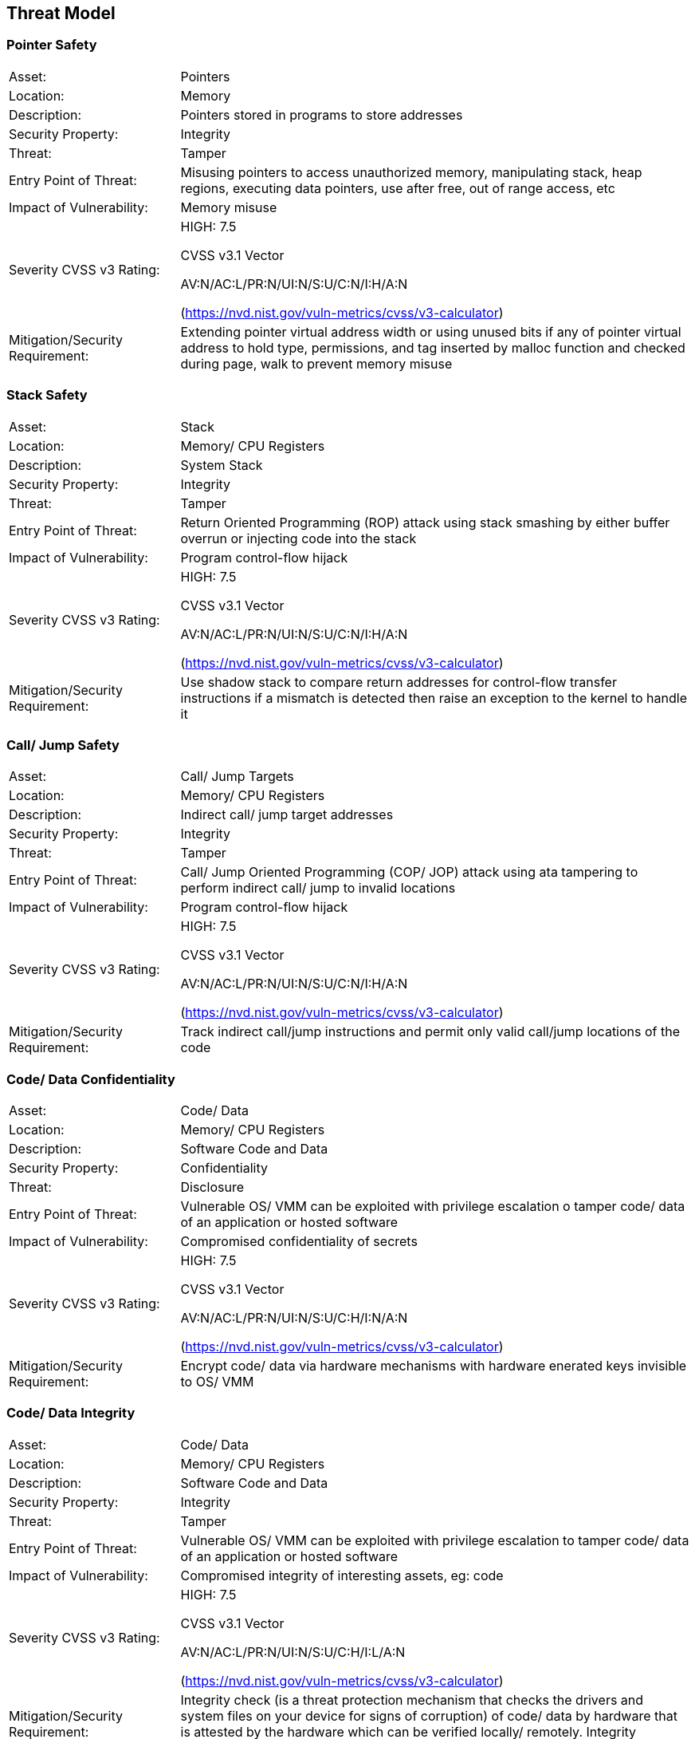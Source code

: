 [[threat_model]]

== Threat Model

=== Pointer Safety

[cols="1,3", grid=none, frame=none]
|===
|Asset:	|			Pointers
|
Location:		|	Memory
|
Description:	|		Pointers stored in programs to store addresses
|
Security Property:	|	Integrity
|
Threat:		|		Tamper
|
Entry Point of Threat:	|	Misusing pointers to access unauthorized memory, manipulating stack, heap regions, executing data pointers, use after free, out of range access, etc
|
Impact of Vulnerability: |	Memory misuse
|
Severity CVSS v3 Rating: |	HIGH: 7.5

 				CVSS v3.1 Vector

        AV:N/AC:L/PR:N/UI:N/S:U/C:N/I:H/A:N

        (https://nvd.nist.gov/vuln-metrics/cvss/v3-calculator)
|
Mitigation/Security Requirement:	| Extending pointer virtual address width or using unused bits if any of pointer virtual address to hold type, permissions, and tag inserted by malloc function and checked during page, walk to prevent memory misuse

|===

=== Stack Safety

[cols="1,3", grid=none, frame=none]
|===

|Asset:			|	Stack
|
Location:	|		Memory/ CPU Registers
|
Description: |			System Stack
|
Security Property:	|	Integrity
|
Threat:		|		Tamper
|
Entry Point of Threat:	|	Return Oriented Programming (ROP) attack using stack smashing by either buffer overrun or injecting code into the stack
|
Impact of Vulnerability:	| Program control-flow hijack
|
Severity CVSS v3 Rating:|	HIGH: 7.5

 				CVSS v3.1 Vector

 				AV:N/AC:L/PR:N/UI:N/S:U/C:N/I:H/A:N

(https://nvd.nist.gov/vuln-metrics/cvss/v3-calculator)
|
Mitigation/Security Requirement: |	Use shadow stack to compare return addresses for control-flow transfer instructions if a mismatch is detected then raise an exception to the kernel to handle it

|===

=== Call/ Jump Safety

[cols="1,3", grid=none, frame=none]
|===

|Asset:	|			Call/ Jump Targets
|
Location:	|		Memory/ CPU Registers
|
Description:	|		Indirect call/ jump target addresses
|
Security Property:	|	Integrity
|
Threat:		|		Tamper
|
Entry Point of Threat:	|	Call/ Jump Oriented Programming (COP/ JOP) attack using ata tampering to perform indirect call/ jump to invalid locations
|
Impact of Vulnerability:|	Program control-flow hijack
|
Severity CVSS v3 Rating:	| HIGH: 7.5

 				CVSS v3.1 Vector

 				AV:N/AC:L/PR:N/UI:N/S:U/C:N/I:H/A:N

(https://nvd.nist.gov/vuln-metrics/cvss/v3-calculator)
|
Mitigation/Security Requirement:	| Track indirect call/jump instructions and permit only valid call/jump locations of the code

|===

=== Code/ Data Confidentiality

[cols="1,3", grid=none, frame=none]
|===

|Asset:	|			Code/ Data
|
Location:	|		Memory/ CPU Registers
|
Description:	|		Software Code and Data
|
Security Property:	|	Confidentiality
|
Threat:	|			Disclosure
|
Entry Point of Threat:	|	Vulnerable OS/ VMM can be exploited with privilege escalation o tamper code/ data of an application or hosted software
|
Impact of Vulnerability:	| Compromised confidentiality of secrets
|
Severity CVSS v3 Rating: |	HIGH: 7.5

 				CVSS v3.1 Vector

 				AV:N/AC:L/PR:N/UI:N/S:U/C:H/I:N/A:N

(https://nvd.nist.gov/vuln-metrics/cvss/v3-calculator)
|
Mitigation/Security Requirement:	| Encrypt code/ data via hardware mechanisms with hardware enerated keys invisible to OS/ VMM

|===

=== Code/ Data Integrity

[cols="1,3", grid=none, frame=none]
|===

|Asset:	|			Code/ Data
|
Location:	|		Memory/ CPU Registers
|
Description:	|		Software Code and Data
|
Security Property:	|	Integrity
|
Threat:	|			Tamper
|
Entry Point of Threat:	|	Vulnerable OS/ VMM can be exploited with privilege escalation to tamper code/ data of an application or hosted software
|
Impact of Vulnerability:	| Compromised integrity of interesting assets, eg: code
|
Severity CVSS v3 Rating: |	HIGH: 7.5

 				CVSS v3.1 Vector

 				AV:N/AC:L/PR:N/UI:N/S:U/C:H/I:L/A:N

(https://nvd.nist.gov/vuln-metrics/cvss/v3-calculator)
|
Mitigation/Security Requirement: |	Integrity check (is a threat protection mechanism that checks the drivers and system files on your device for signs of corruption) of code/ data by hardware that is attested by the hardware which can be verified locally/ remotely. Integrity checking should/shall be a permanently running mechanism.

|===

=== Timing Side-Channel Safety

[cols="1,3", grid=none, frame=none]
|===

|Asset:		|		Any secret (see section 5.14)
|
Location:	|		Cache, TLB, Memory
|
Description:	|		Leakage
|
Security Property:	|	Confidentiality
|
Threat:		|		Disclosure
|
Entry Point of Threat:	|	Covert channel - Spy & Trojan attacking the victim
|
Impact of Vulnerability: |	Disclosure of secret
|
Severity CVSS v3 Rating:	| HIGH: 6.2

 				CVSS v3.1 Vector

 				AV:L/AC:L/PR:N/UI:N/S:U/C:H/I:N/A:N

(https://nvd.nist.gov/vuln-metrics/cvss/v3-calculator)
|
Mitigation/Security Requirement: |	Timing protection (temporal partitioning) to prevent interference that affects observable timing behavior. The new fence.T ISA extension proposed for RISC-V for temporal partitioning prevents any interference between security domains, each such microarchitectural state must be reset to a state that is independent of execution history before a context switch to a different thread/ process.

|===


=== Hardware Supply Chain Safety

[cols="1,3", grid=none, frame=none]
|===

|Asset:		|		Hardware IP
|
Location:		|	Design (GDSII)
|
Description:	|		IP theft, Counterfeiting, Overproduction
|
Security Property:	|	Confidentiality
|
Threat:	|			Disclosure
|
Entry Point of Threat:	|	Design in GDSII form
|
Impact of Vulnerability:	| Loss of IP, Loss of revenue
|
Severity CVSS v3 Rating: |	HIGH: 4.6

 				CVSS v3.1 Vector

 				https://nvd.nist.gov/vuln-metrics/cvss/v3-calculator?vector=AV:P/AC:L/PR:N/UI:N/S:U/C:H/I:N/A:N&version=3.1[AV:P/AC:L/PR:N/UI:N/S:U/C:H/I:N/A:N]

(https://nvd.nist.gov/vuln-metrics/cvss/v3-calculator)
|
Mitigation/Security Requirement:	| Logic locking is one of the new emerging technology that enables the hardware to lock the IP/ SoC using a password only known to the design house and can only be unlocked after the parts come back to the design house. Without this password, the IP/ SoC is literally defunct or unusable.

|===



=== Software Supply Chain Safety

[cols="1,3", grid=none, frame=none]
|===

|Asset:		|		Software IP
|
Location:	|		Software/ Application binary
|
Description:	|		Cloning, Tampering
|
Security Property:	|	Confidentiality, Integrity
|
Threat:	|			Disclosure, Tamper
|
Entry Point of Threat:	|	Build tools, build servers, release servers, etc
|
Impact of Vulnerability: |	Loss of IP, Loss of revenue
|
Severity CVSS v3 Rating:	| HIGH: 4.6

 				CVSS v3.1 Vector

 				https://nvd.nist.gov/vuln-metrics/cvss/v3-calculator?vector=AV:P/AC:L/PR:N/UI:N/S:U/C:H/I:N/A:N&version=3.1[AV:P/AC:L/PR:N/UI:N/S:U/C:H/I:N/A:N]

(https://nvd.nist.gov/vuln-metrics/cvss/v3-calculator)
|
Mitigation/Security Requirement:	| Encryption, Attestation, and protection of code signing certificates, build tool attestation, etc

|===



=== Peripheral/ IP Authentication

[cols="1,3", grid=none, frame=none]
|===

|Asset:		|		Peripherals/ IPs
|
Location:	|		SoC/ Platform
|
Description:	|		Fake/ rogue Peripheral/ IP communicating with the victim
|
Security Property:	|	Integrity, Availability
|
Threat:	|			Disclosure, Tamper
|
Entry Point of Threat:	|	Procurement channels
|
Impact of Vulnerability:	| Insecure products
|
Severity CVSS v3 Rating:	| HIGH: 5.2

 				CVSS v3.1 Vector

 				https://nvd.nist.gov/vuln-metrics/cvss/v3-calculator?vector=AV:P/AC:L/PR:N/UI:N/S:U/C:H/I:N/A:N&version=3.1[AV:P/AC:L/PR:N/UI:N/S:U/C:N/I:H/A:]L

(https://nvd.nist.gov/vuln-metrics/cvss/v3-calculator)
|
Mitigation/Security Requirement:	| Peripheral/ IP mutual authentication. Recent developments in the industry to address this concern include opencompute.org, dmtf.org, and pce.org where they propose peripheral extensions to enable mutual authentication and encrypted communication among N parties on the platform. This could be extended to even to the IP level inside the SoC, which needs careful evaluation to make sure the trade-offs for PPA$ are worth the additional security it offers for the particular product.

|===



=== Non-CPU IPs/ Peripherals outside TEE

[cols="1,3", grid=none, frame=none]
|===

|Asset:		|		Peripherals/ IPs
|
Location:	|		SoC/ Platform
|
Description:	|		Non-CPU IPs & Peripherals are outside scopes of TEE and hence the code & data do not get any security guarantees from the TEE, and so are unprotected
|
Security Property:	|	Confidentiality, Integrity, Availability
|
Threat:		|		Disclosure, Tamper, DoS
|
Entry Point of Threat:	|	Untrusted OS/ VMM
|
Impact of Vulnerability:	| Weak security to code/ data
|
Severity CVSS v3 Rating:	| HIGH: 7.2

 				CVSS v3.1 Vector

 				https://nvd.nist.gov/vuln-metrics/cvss/v3-calculator?vector=AV:P/AC:L/PR:N/UI:N/S:U/C:H/I:N/A:N&version=3.1[AV:N/AC:L/PR:H/UI:N/S:U/C:H/I:H/A:]H

(https://nvd.nist.gov/vuln-metrics/cvss/v3-calculator)
|
Mitigation/Security Requirement:	| TEEs need to be extended to include non-CPU IPs such as GPU, etc., and peripheral devices into the enclave.

|===
